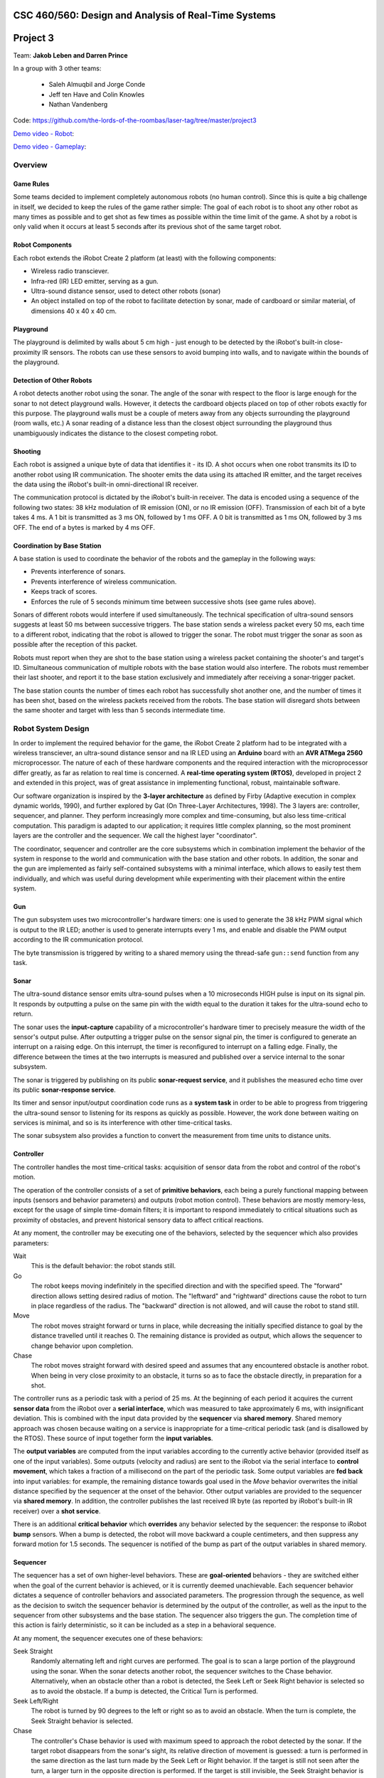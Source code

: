 CSC 460/560: Design and Analysis of Real-Time Systems
=====================================================

Project 3
=========

Team: **Jakob Leben and Darren Prince**

In a group with 3 other teams:

  - Saleh Almuqbil and Jorge Conde
  - Jeff ten Have and Colin Knowles
  - Nathan Vandenberg

Code: https://github.com/the-lords-of-the-roombas/laser-tag/tree/master/project3

`Demo video - Robot <https://vimeo.com/124444439>`__:

.. raw:: html

  <iframe src="https://player.vimeo.com/video/124444439" width="600" height="337" frameborder="0" webkitallowfullscreen mozallowfullscreen allowfullscreen></iframe>

`Demo video - Gameplay <https://www.youtube.com/watch?v=Xwt1jkmxIGU>`__:

.. raw:: html

  <iframe width="600" height="337" src="https://www.youtube.com/embed/Xwt1jkmxIGU" frameborder="0" allowfullscreen></iframe>

Overview
********

Game Rules
----------

Some teams decided to implement completely autonomous robots (no human control).
Since this is quite a big challenge in itself, we decided to keep the rules
of the game rather simple: The goal of each robot is to shoot any other robot as
many times as possible and to get shot as few times as possible within the time
limit of the game. A shot by a robot is only valid when it occurs at least 5
seconds after its previous shot of the same target robot.

Robot Components
----------------

Each robot extends the iRobot Create 2 platform (at least)
with the following components:

- Wireless radio transciever.
- Infra-red (IR) LED emitter, serving as a gun.
- Ultra-sound distance sensor, used to detect other robots (sonar)
- An object installed on top of the robot to facilitate detection by sonar,
  made of cardboard or similar material, of dimensions 40 x 40 x 40 cm.

Playground
----------

The playground is delimited by walls about 5 cm high - just enough to be
detected by the iRobot's built-in close-proximity IR sensors. The robots
can use these sensors to avoid bumping into walls, and to navigate within
the bounds of the playground.

Detection of Other Robots
-------------------------

A robot detects another robot using the sonar. The angle of the sonar
with respect to the floor is large enough for the sonar to not detect
playground walls. However, it detects the cardboard objects placed on top
of other robots exactly for this purpose. The playground walls must be
a couple of meters away from any objects surrounding the playground
(room walls, etc.) A sonar reading of a distance less than the closest object
surrounding the playground thus unambiguously indicates the distance to the
closest competing robot.

Shooting
--------

Each robot is assigned a unique byte of data that identifies it - its ID. A shot
occurs when one robot transmits its ID to another robot using IR communication.
The shooter emits the data using its attached IR emitter, and the target
receives the data using the iRobot's built-in omni-directional IR receiver.

The communication protocol is dictated by the iRobot's built-in receiver.
The data is encoded using a sequence of the following two states: 38 kHz
modulation of IR emission (ON), or no IR emission (OFF).
Transmission of each bit of a byte takes 4 ms. A 1 bit is transmitted as
3 ms ON, followed by 1 ms OFF. A 0 bit is transmitted as 1 ms ON, followed by
3 ms OFF. The end of a bytes is marked by 4 ms OFF.

Coordination by Base Station
----------------------------

A base station is used to coordinate the behavior of the robots and the
gameplay in the following ways:

- Prevents interference of sonars.
- Prevents interference of wireless communication.
- Keeps track of scores.
- Enforces the rule of 5 seconds minimum time between successive shots
  (see game rules above).

Sonars of different robots would interfere if used simultaneously.
The technical specification of ultra-sound sensors suggests at least 50 ms
between successive triggers. The base station sends a wireless packet every
50 ms, each time to a different robot, indicating that the robot is allowed
to trigger the sonar. The robot must trigger the sonar as soon as possible
after the reception of this packet.

Robots must report when they are shot to the base station using a wireless
packet containing the shooter's and target's ID. Simultaneous communication
of multiple robots with the base station would also interfere. The robots
must remember their last shooter, and report it to the base station exclusively
and immediately after receiving a sonar-trigger packet.

The base station counts the number of times each robot has successfully shot
another one, and the number of times it has been shot, based on the wireless
packets received from the robots. The base station will disregard shots
between the same shooter and target with less than 5 seconds intermediate time.

Robot System Design
*******************

In order to implement the required behavior for the game, the iRobot Create 2
platform had to be integrated with a wireless transciever, an ultra-sound
distance sensor and na IR LED using an **Arduino** board with an **AVR ATMega 2560**
microprocessor. The nature of each of these hardware components and the
required interaction with the microprocessor differ greatly, as far as relation
to real time is concerned. A **real-time operating system (RTOS)**, developed in
project 2 and extended in this project, was of great assistance in implementing
functional, robust, maintainable software.

Our software organization is inspired by the **3-layer architecture** as defined
by Firby (Adaptive execution in complex dynamic worlds, 1990), and further
explored by Gat (On Three-Layer Architectures, 1998). The 3 layers are:
controller, sequencer, and planner. They perform increasingly more complex and
time-consuming, but also less time-critical computation. This paradigm is
adapted to our application; it requires little complex planning, so the most
prominent layers are the controller and the sequencer. We call the highest layer
"coordinator".

The coordinator, sequencer and controller are the core subsystems which
in combination implement the behavior of the system in response to the world
and communication with the base station and other robots. In addition,
the sonar and the gun are implemented as fairly self-contained subsystems
with a minimal interface, which allows to easily test them individually,
and which was useful during development while experimenting with their
placement within the entire system.

.. image:: architecture-out.svg

Gun
---

The gun subsystem uses two microcontroller's hardware timers: one is used to generate the
38 kHz PWM signal which is output to the IR LED;
another is used to generate interrupts every 1 ms, and
enable and disable the PWM output according to the IR communication protocol.

The byte transmission is triggered by writing to a shared memory using
the thread-safe ``gun::send`` function from any task.

Sonar
-----

The ultra-sound distance sensor emits ultra-sound pulses when a 10 microseconds
HIGH pulse is input on its signal pin. It responds by outputting a pulse on the
same pin with the width equal to the duration it takes for the ultra-sound echo
to return.

The sonar uses the **input-capture** capability of a microcontroller's hardware timer
to precisely measure the width of the sensor's output pulse. After outputting
a trigger pulse on the sensor signal pin, the timer is configured to
generate an interrupt on a raising edge. On this interrupt, the timer is
reconfigured to interrupt on a falling edge. Finally, the difference between
the times at the two interrupts is measured and published over a service internal
to the sonar subsystem.

The sonar is triggered by publishing on its public **sonar-request service**,
and it publishes the measured echo time over its public **sonar-response service**.

Its timer and sensor input/output coordination code runs as a **system task** in
order to be able to progress from triggering the ultra-sound sensor to listening
for its respons as quickly as possible. However, the work done between waiting
on services is minimal, and so is its interference with other time-critical
tasks.

The sonar subsystem also provides a function to convert the measurement from
time units to distance units.


Controller
----------

The controller handles the most time-critical
tasks: acquisition of sensor data from the robot and control of the robot's
motion.

The operation of the controller consists of a set of **primitive behaviors**,
each being a purely functional mapping between inputs (sensors and behavior
parameters) and outputs (robot motion control). These behaviors are mostly
memory-less, except for the usage of simple time-domain filters; it is important
to respond immediately to critical situations such as proximity of obstacles,
and prevent historical sensory data to affect critical reactions.

At any moment, the controller may be executing one of the behaviors, selected
by the sequencer which also provides parameters:

Wait
  This is the default behavior: the robot stands still.

Go
  The robot keeps moving indefinitely in the specified direction and with
  the specified speed. The "forward" direction allows setting desired radius
  of motion. The "leftward" and "rightward" directions cause the robot to
  turn in place regardless of the radius. The "backward" direction is
  not allowed, and will cause the robot to stand still.

Move
  The robot moves straight forward or turns in place, while decreasing the
  initially specified distance to goal by the distance travelled
  until it reaches 0. The remaining distance is provided as output,
  which allows the sequencer to change behavior upon completion.

Chase
  The robot moves straight forward with desired speed and assumes that
  any encountered obstacle is another robot. When being in very
  close proximity to an obstacle, it turns so as to face the obstacle directly,
  in preparation for a shot.

The controller runs as a periodic task with a period of 25 ms. At the beginning
of each period it acquires the current **sensor data** from the iRobot over a
**serial interface**, which was measured to take approximately 6 ms,
with insignificant deviation. This is combined
with the input data provided by the **sequencer** via **shared memory**.
Shared memory approach was chosen because waiting on a service is inappropriate
for a time-critical periodic task (and is disallowed by the RTOS).
These source of input together form the **input variables**.

The **output variables** are computed from the input variables according to the
currently active behavior (provided itself as one of the input variables).
Some outputs
(velocity and radius) are sent to the iRobot via the serial interface to
**control movement**, which takes a fraction of a millisecond on the part of the
periodic task. Some output variables are **fed back** into input variables: for
example, the remaining distance towards goal used in the *Move* behavior
overwrites the initial distance specified by the sequencer at the onset
of the behavior. Other output variables are provided to the sequencer via
**shared memory**. In addition, the controller publishes the last received
IR byte (as reported by iRobot's built-in IR receiver) over a **shot service**.

There is an additional **critical behavior** which **overrides** any behavior
selected by the sequencer: the response to iRobot **bump** sensors. When a bump
is detected, the robot will move backward a couple centimeters, and then
suppress any forward motion for 1.5 seconds. The sequencer is notified of the
bump as part of the output variables in shared memory.



Sequencer
---------

The sequencer has a set of own higher-level behaviors.
These are **goal-oriented** behaviors - they are switched either when
the goal of the current behavior is achieved, or it is currently deemed
unachievable. Each sequencer behavior dictates a sequence of controller
behaviors and associated parameters. The progression through the sequence,
as well as the decision to switch the sequencer behavior is determined by
the output of the controller, as well as the input to the sequencer from
other subsystems and the base station.
The sequencer also triggers the gun. The completion time of this action is fairly
deterministic, so it can be included as a step in a behavioral sequence.

At any moment, the sequencer executes one of these behaviors:

Seek Straight
  Randomly alternating left and right curves are performed.
  The goal is to scan a large portion of the playground using the
  sonar. When the sonar detects another robot, the sequencer switches to
  the Chase behavior. Alternatively, when an obstacle other than a robot
  is detected, the Seek Left or Seek Right behavior is selected so as to avoid
  the obstacle.
  If a bump is detected, the Critical Turn is performed.

Seek Left/Right
  The robot is turned by 90 degrees to
  the left or right so as to avoid an obstacle. When the turn is complete,
  the Seek Straight behavior is selected.

Chase
  The controller's Chase behavior is used with maximum speed to approach
  the robot detected by the sonar. If the target robot disappears from the
  sonar's sight, its relative direction of movement is guessed: a turn is
  performed in the same direction as the last turn made by the Seek Left or Right
  behavior. If the target is still not seen after the turn, a larger turn in the
  opposite direction is performed. If the target is still invisible, the Seek
  Straight behavior is selected. However, if the target appears close according to
  the sonar, or when the robot is facing it directly as reported by the
  controller, the Shoot behavior is selected.

Shoot
  Three shots are performed at three slightly different angles. Finally,
  the Critical Turn behavior is selected, to turn away from the (hopefully)
  shot target.

Critical Turn
  The robot is turned by 180 degrees and then the Seek Straight behavior is
  selected.


The Seek Straight/Left/Right and Chase behaviors also monitor the controller
output for **bumps**, and will unconditionally switch to the Critical Turn
behavior when a bump is detected.

The sequencer runs as a **round-robin task**. This allows the more time-critical
controller to access shared memory without disabling interrupts, due to
higher priority. It also allows the sequencer to simply busy-wait until
behavior-switching conditions occur.

The sequencer receives the **sonar** distance measurements from the coordinator
via shared memory. The **gun** is triggered by calling the gun's thread-safe
"send" function, and waiting for a pre-determined amount of time for the shot
to complete.

Coordinator
-----------

The coordinator handles tasks of which completion time is longer and less
predictable. This includes triggering and waiting for response from the sonar,
sending wireless data and processing incoming wireless data.

The coordinator runs as a **round-robin task**.
Its entire operation of the coordinator consists of **reponses** to events on
a number of **services**:

Radio service response
  The radio interrupt handler publishes to the service when new radio packets are received.

  According to the inter-system protocol, the coordinator triggers the sonar
  immediately in reponse to the **sonar-trigger packet** received from the base
  station. It does so by publishing to the **sonar-request service**.

  In addition, the last received shot is reported by sending a **shot packet**
  to the base station

Shot service reponse
  The controller publishes to this service the byte received from the shooter's
  gun. The coordinator only stores this byte so that it can be used later
  in reponse to the sonar-trigger wireless packet.

Sonar-reply service reponse
  The sonar publishes the measured distance to the service. The coordinator
  communicates the latest value to the sequencer via shared memory.

For the purpose of the coordinator, the RTOS was extended with the ability
to **wait for multiple services simultaneously** (see section Extensions to RTOS
below).

Base Station
************

Our base station implementation was shared by the entire group of 4 teams:

https://github.com/the-lords-of-the-roombas/laser-tag/blob/master/project3/base/base.cpp

It is fairly simple and did not require the RTOS. It repeatedly reads and
handles all radio packets received from any robot. Meanwhile, it sends
a sonar-trigger packet every 50 ms to a different robot. It remembers the
last time a shot-packet was received for each shooter. When a shot-packet
arrives at least 5 seconds after the last time for the same shooter, it
increases the count of shots given by the shooter and shots received by the
target. This information is printed through the Arduino's serial interface
connected to its USB port, in format::

    <robot ID>: <shots given>/<shots received> ...

Here is a sample output, in form of a screenshot from the
Arduino IDE's serial monitor:

.. image:: game-status.png


Extensions to RTOS
******************

We changed the API and semantics of services so as to better fit the
purpose of this project. The ``Service_Subscribe`` only returns a
``ServiceSubscription`` object which is used by the calling task to
wait for and receive values over the service. We introduced the
``Service_Receive`` function which is used with a ``ServiceSubscription`` object
to read the last published and unread value over the service, or wait for
the next unread value if all have been read. This allows reception of
values even after they were published without the subscriber being blocked
and waiting for the publish event.

For the purpose of the coordinator layer, we extended the RTOS with
the ``Service_Receive_Mux`` function which allows a task to wait on
multiple services simultaneously.

Issues
******

The available sensors were a great limitation to implementation of successful
autonomous robots. Most significantly, the sonar which only detects presence
of other robots in a single direction makes tracking their movement very
impractical and, at best, hardly useful. We have alleviated this by
using a small playground, so that it is more probable for robots to see each
other.

The wide angle of sonar required it to be tilted up signficantly in order not
to confuse playground walls for other robots, which on the other hand
reduced visibility of the robots. The cardboard mounted on top of
the robots did not help much.

We did not get very suitable material to construct playground walls just high
enough. The walls use in the demo video are slightly too low to be detected by
the close-proximity IR sensors, so the robots often bump into walls and must
rely on the poorer 2-dimensional bump sensors rather than 6-dimensional IR
sensors for wall avoidance.

We used parts of the Arduino library, most notably the HardwareSerial library
for communication with the iRobot platform. The Arduino library initialization
routine affects hardware timer configuration, so we called it before the
RTOS initialization routine, so that the latter could override the
configuration. However, the Arduino initialization also globally enables interrupts,
but the RTOS initailization - as was initially provided to us - did not
explicitly disable them. Before this was detected, it caused the RTOS to run all
the time with interrupts enabled, causing the most unexpected behaviors and many
terrible hours of debugging.

Moreover, the radio library that was provided to us is completely unsuitable
for multi-tasking - it accesses shared hardware registers without disabling
interrupts. On quick code inspection, it also does not seem that
the radio interrupt handling code is quite safe for concurrency with the radio
library routines. We solved these issues by explicitly disabling interrupts
whenever calling a radio library routine. However, this is rather suboptimal,
because the routines internally waste some time waiting for hardware, during
which time no interrupt can be handled. The greatest potentail timing issue is
side-stepped by not waiting for the ACK response when transmitting packets.

Conclusion
**********

Despite great limitations imposed by the available hardware, we have managed to
create a robot that can play our designed game autonomously. Translating the
theory of the 3-layer architecture into practice was an intriguing and
satisfying challenge. It contributed to a robot which is highly reponsive to
critical situations, but also able of somewhat sophisticated higher-level
behavioral patterns. Inspired by the desire for coherence and well-structured
code, as required by this particular application, we creatively adapted and
extended the RTOS. We successfully coordinated the inter-system aspects of the
project with other teams in the group. Unfortunately however, only one other
team completed their robot, while two other teams needed assistance in order to
be included in the game. Nevertheless, through collaboration, we achieved a
functional game of fully-autonomous robots.
